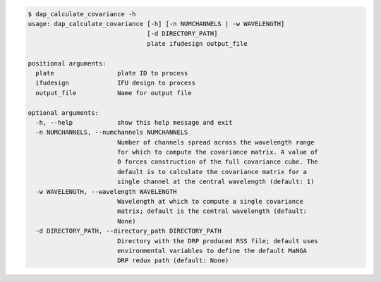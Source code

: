 .. code-block:: console

    $ dap_calculate_covariance -h
    usage: dap_calculate_covariance [-h] [-n NUMCHANNELS | -w WAVELENGTH]
                                    [-d DIRECTORY_PATH]
                                    plate ifudesign output_file
    
    positional arguments:
      plate                 plate ID to process
      ifudesign             IFU design to process
      output_file           Name for output file
    
    optional arguments:
      -h, --help            show this help message and exit
      -n NUMCHANNELS, --numchannels NUMCHANNELS
                            Number of channels spread across the wavelength range
                            for which to compute the covariance matrix. A value of
                            0 forces construction of the full covariance cube. The
                            default is to calculate the covariance matrix for a
                            single channel at the central wavelength (default: 1)
      -w WAVELENGTH, --wavelength WAVELENGTH
                            Wavelength at which to compute a single covariance
                            matrix; default is the central wavelength (default:
                            None)
      -d DIRECTORY_PATH, --directory_path DIRECTORY_PATH
                            Directory with the DRP produced RSS file; default uses
                            environmental variables to define the default MaNGA
                            DRP redux path (default: None)
    
